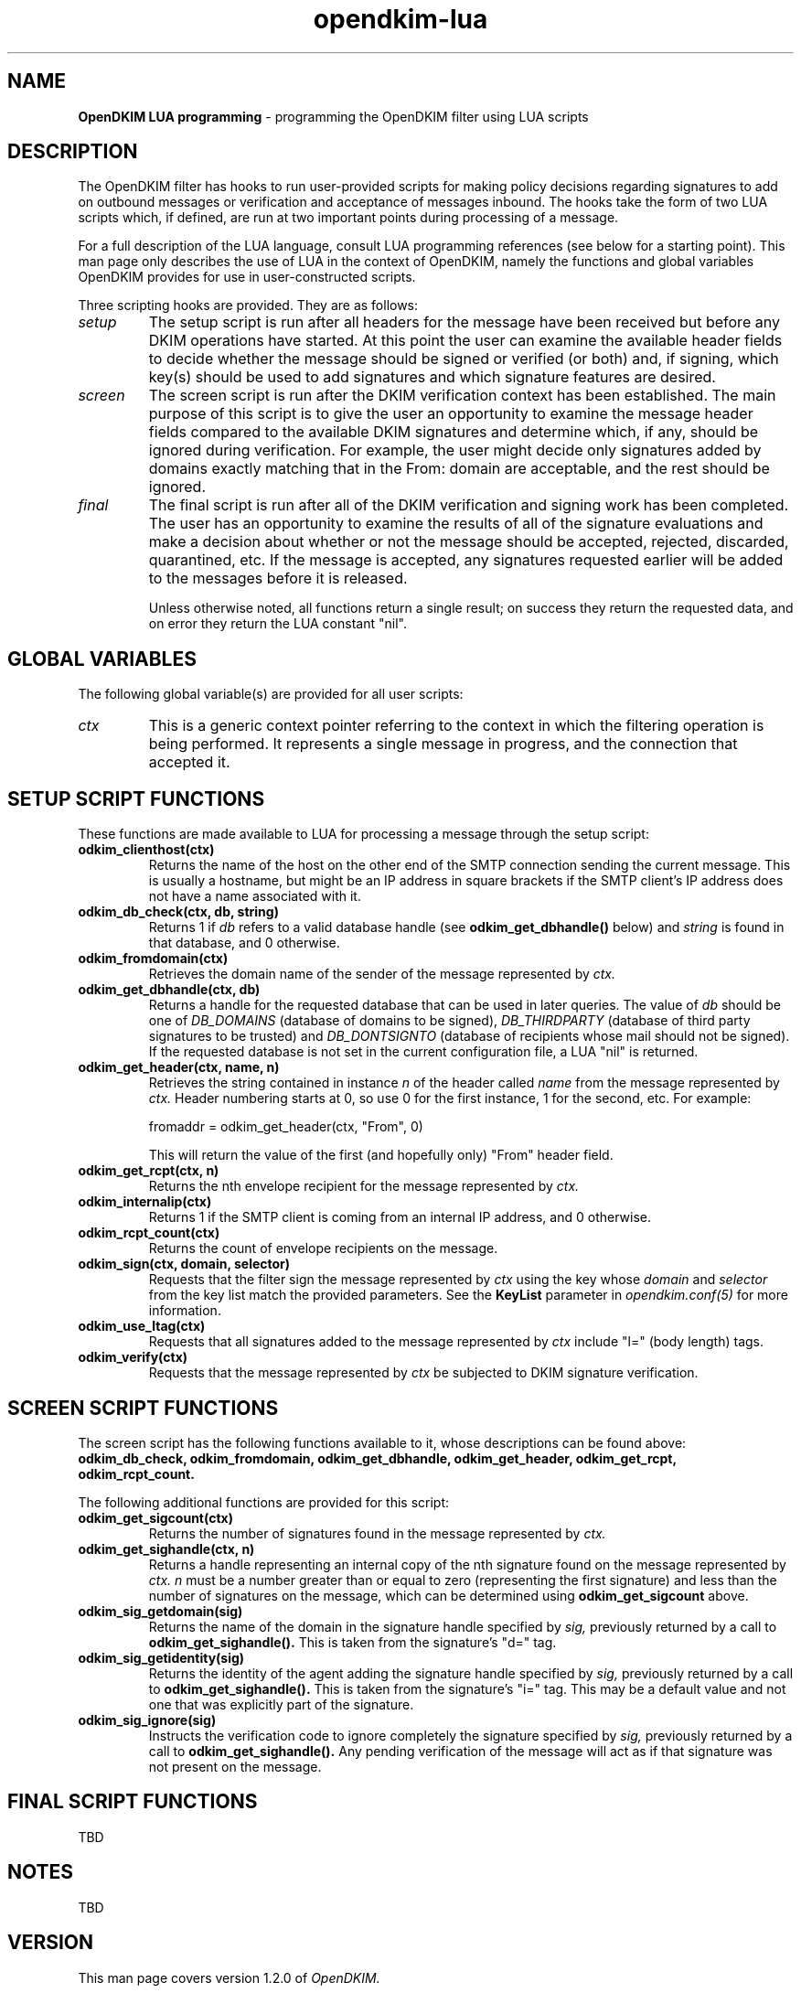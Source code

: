 .TH opendkim-lua 3 "The OpenDKIM Project"
.SH NAME
.B OpenDKIM LUA programming
- programming the OpenDKIM filter using LUA scripts
.SH DESCRIPTION
The OpenDKIM filter has hooks to run user-provided scripts for making policy
decisions regarding signatures to add on outbound messages or verification and
acceptance of messages inbound.  The hooks take the form of two LUA scripts
which, if defined, are run at two important points during processing of 
a message.

For a full description of the LUA language, consult LUA programming references
(see below for a starting point).  This man page only describes the use of
LUA in the context of OpenDKIM, namely the functions and global variables
OpenDKIM provides for use in user-constructed scripts.

Three scripting hooks are provided.  They are as follows:
.TP
.I setup
The setup script is run after all headers for the message have been received
but before any DKIM operations have started.  At this point the user can
examine the available header fields to decide whether the message should be
signed or verified (or both) and, if signing, which key(s) should be used to
add signatures and which signature features are desired.
.TP
.I screen
The screen script is run after the DKIM verification context has been
established.  The main purpose of this script is to give the user an
opportunity to examine the message header fields compared to the available
DKIM signatures and determine which, if any, should be ignored during
verification.  For example, the user might decide only signatures added by
domains exactly matching that in the From: domain are acceptable, and the
rest should be ignored.
.TP
.I final
The final script is run after all of the DKIM verification and signing work
has been completed.  The user has an opportunity to examine the results
of all of the signature evaluations and make a decision about whether or not
the message should be accepted, rejected, discarded, quarantined, etc.
If the message is accepted, any signatures requested earlier will be
added to the messages before it is released.

Unless otherwise noted, all functions return a single result; on success
they return the requested data, and on error they return the LUA constant
"nil".
.SH GLOBAL VARIABLES
The following global variable(s) are provided for all user scripts:
.TP
.I ctx
This is a generic context pointer referring to the context in which the
filtering operation is being performed.  It represents a single message
in progress, and the connection that accepted it.
.SH SETUP SCRIPT FUNCTIONS
These functions are made available to LUA for processing a message through
the setup script:
.TP
.B odkim_clienthost(ctx)
Returns the name of the host on the other end of the SMTP connection
sending the current message.  This is usually a hostname, but might be
an IP address in square brackets if the SMTP client's IP address does not
have a name associated with it.
.TP
.B odkim_db_check(ctx, db, string)
Returns 1 if
.I db
refers to a valid database handle (see
.B odkim_get_dbhandle()
below) and
.I string
is found in that database, and 0 otherwise.
.TP
.B odkim_fromdomain(ctx)
Retrieves the domain name of the sender of the message represented by
.I ctx.
.TP
.B odkim_get_dbhandle(ctx, db)
Returns a handle for the requested database that can be used in later
queries.  The value of
.I db
should be one of
.I DB_DOMAINS
(database of domains to be signed),
.I DB_THIRDPARTY
(database of third party signatures to be trusted) and
.I DB_DONTSIGNTO
(database of recipients whose mail should not be signed).  If the requested
database is not set in the current configuration file, a LUA "nil" is
returned.
.TP
.B odkim_get_header(ctx, name, n)
Retrieves the string contained in instance
.I n
of the header called
.I name
from the message represented by
.I ctx.
Header numbering starts at 0, so use 0 for the first instance, 1 for
the second, etc.  For example:

fromaddr = odkim_get_header(ctx, "From", 0)

This will return the value of the first (and hopefully only) "From" header
field.
.TP
.B odkim_get_rcpt(ctx, n)
Returns the nth envelope recipient for the message represented by
.I ctx.
.TP
.B odkim_internalip(ctx)
Returns 1 if the SMTP client is coming from an internal IP address, and 0
otherwise.
.TP
.B odkim_rcpt_count(ctx)
Returns the count of envelope recipients on the message.
.TP
.B odkim_sign(ctx, domain, selector)
Requests that the filter sign the message represented by
.I ctx
using the key whose
.I domain
and
.I selector
from the key list match the provided parameters.  See the
.B KeyList
parameter in
.I opendkim.conf(5)
for more information.
.TP
.B odkim_use_ltag(ctx)
Requests that all signatures added to the message represented by
.I ctx
include "l=" (body length) tags.
.TP
.B odkim_verify(ctx)
Requests that the message represented by
.I ctx
be subjected to DKIM signature verification.
.SH SCREEN SCRIPT FUNCTIONS
The screen script has the following functions available to it, whose
descriptions can be found above:
.B odkim_db_check,
.B odkim_fromdomain,
.B odkim_get_dbhandle,
.B odkim_get_header,
.B odkim_get_rcpt,
.B odkim_rcpt_count.

The following additional functions are provided for this script:
.TP
.B odkim_get_sigcount(ctx)
Returns the number of signatures found in the message represented by
.I ctx.
.TP
.B odkim_get_sighandle(ctx, n)
Returns a handle representing an internal copy of the nth signature found
on the message represented by
.I ctx.
.I n
must be a number greater than or equal to zero (representing the first
signature) and less than the number of signatures on the message, which
can be determined using
.B odkim_get_sigcount
above.
.TP
.B odkim_sig_getdomain(sig)
Returns the name of the domain in the signature handle specified by
.I sig,
previously returned by a call to
.B odkim_get_sighandle().
This is taken from the signature's "d=" tag.
.TP
.B odkim_sig_getidentity(sig)
Returns the identity of the agent adding the signature handle specified by
.I sig,
previously returned by a call to
.B odkim_get_sighandle().
This is taken from the signature's "i=" tag.  This may be a default value
and not one that was explicitly part of the signature.
.TP
.B odkim_sig_ignore(sig)
Instructs the verification code to ignore completely the signature specified
by
.I sig,
previously returned by a call to
.B odkim_get_sighandle().
Any pending verification of the message will act as if that signature was
not present on the message.
.SH FINAL SCRIPT FUNCTIONS
TBD
.SH NOTES
TBD
.SH VERSION
This man page covers version 1.2.0 of
.I OpenDKIM.
.SH COPYRIGHT
Copyright (c) 2009, The OpenDKIM Project.  All rights reserved.
.SH SEE ALSO
.I opendkim(8),
.I opendkim.conf(5)
.P
LUA -- http://www.lua.org
